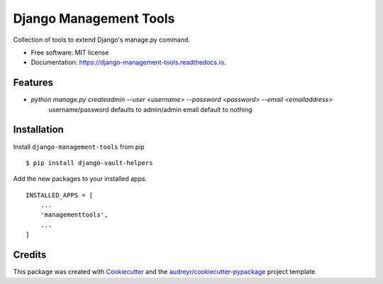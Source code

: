 =======================
Django Management Tools
=======================


.. image:: https://img.shields.io/pypi/v/django-management-tools.svg
        :target: https://pypi.python.org/pypi/django-management-tools

.. image:: https://img.shields.io/gitlab/pipeline/pennatus/django-management-tools/master
        :alt: Gitlab pipeline status

.. image:: https://readthedocs.org/projects/django-management-tools/badge/?version=latest
        :target: https://django-management-tools.readthedocs.io/en/latest/?badge=latest
        :alt: Documentation Status


Collection of tools to extend Django's manage.py command.


* Free software: MIT license
* Documentation: https://django-management-tools.readthedocs.io.


Features
--------

* `python manage.py createadmin --user <username> --password <password> --email <emailaddress>`
   username/password defaults to admin/admin
   email default to nothing


Installation
------------

Install ``django-management-tools`` from pip ::

    $ pip install django-vault-helpers

Add the new packages to your installed apps.

::

    INSTALLED_APPS = [
        ...
        'managementtools',
        ...
    ]





Credits
-------

This package was created with Cookiecutter_ and the `audreyr/cookiecutter-pypackage`_ project template.

.. _Cookiecutter: https://github.com/audreyr/cookiecutter
.. _`audreyr/cookiecutter-pypackage`: https://github.com/audreyr/cookiecutter-pypackage
